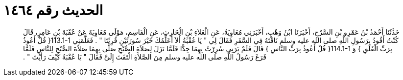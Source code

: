 
= الحديث رقم ١٤٦٤

[quote.hadith]
حَدَّثَنَا أَحْمَدُ بْنُ عَمْرِو بْنِ السَّرْحِ، أَخْبَرَنَا ابْنُ وَهْبٍ، أَخْبَرَنِي مُعَاوِيَةُ، عَنِ الْعَلاَءِ بْنِ الْحَارِثِ، عَنِ الْقَاسِمِ، مَوْلَى مُعَاوِيَةَ عَنْ عُقْبَةَ بْنِ عَامِرٍ، قَالَ كُنْتُ أَقُودُ بِرَسُولِ اللَّهِ صلى الله عليه وسلم نَاقَتَهُ فِي السَّفَرِ فَقَالَ لِي ‏"‏ يَا عُقْبَةُ أَلاَ أُعَلِّمُكَ خَيْرَ سُورَتَيْنِ قُرِئَتَا ‏"‏ ‏.‏ فَعَلَّمَنِي ‏113.1-1{‏ قُلْ أَعُوذُ بِرَبِّ الْفَلَقِ ‏}‏ وَ ‏114.1-1{‏ قُلْ أَعُوذُ بِرَبِّ النَّاسِ ‏}‏ قَالَ فَلَمْ يَرَنِي سُرِرْتُ بِهِمَا جِدًّا فَلَمَّا نَزَلَ لِصَلاَةِ الصُّبْحِ صَلَّى بِهِمَا صَلاَةَ الصُّبْحِ لِلنَّاسِ فَلَمَّا فَرَغَ رَسُولُ اللَّهِ صلى الله عليه وسلم مِنَ الصَّلاَةِ الْتَفَتَ إِلَىَّ فَقَالَ ‏"‏ يَا عُقْبَةُ كَيْفَ رَأَيْتَ ‏"‏ ‏.‏